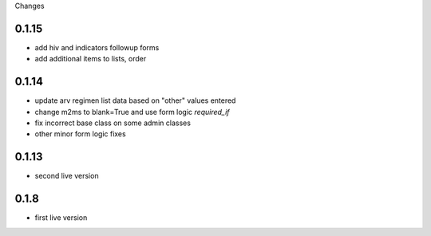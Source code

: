 Changes

0.1.15
------
- add hiv and indicators followup forms
- add additional items to lists, order

0.1.14
------
- update arv regimen list data based on "other" values entered
- change m2ms to blank=True and use form logic `required_if`
- fix incorrect base class on some admin classes
- other minor form logic fixes

0.1.13
------
- second live version

0.1.8
-----
- first live version
